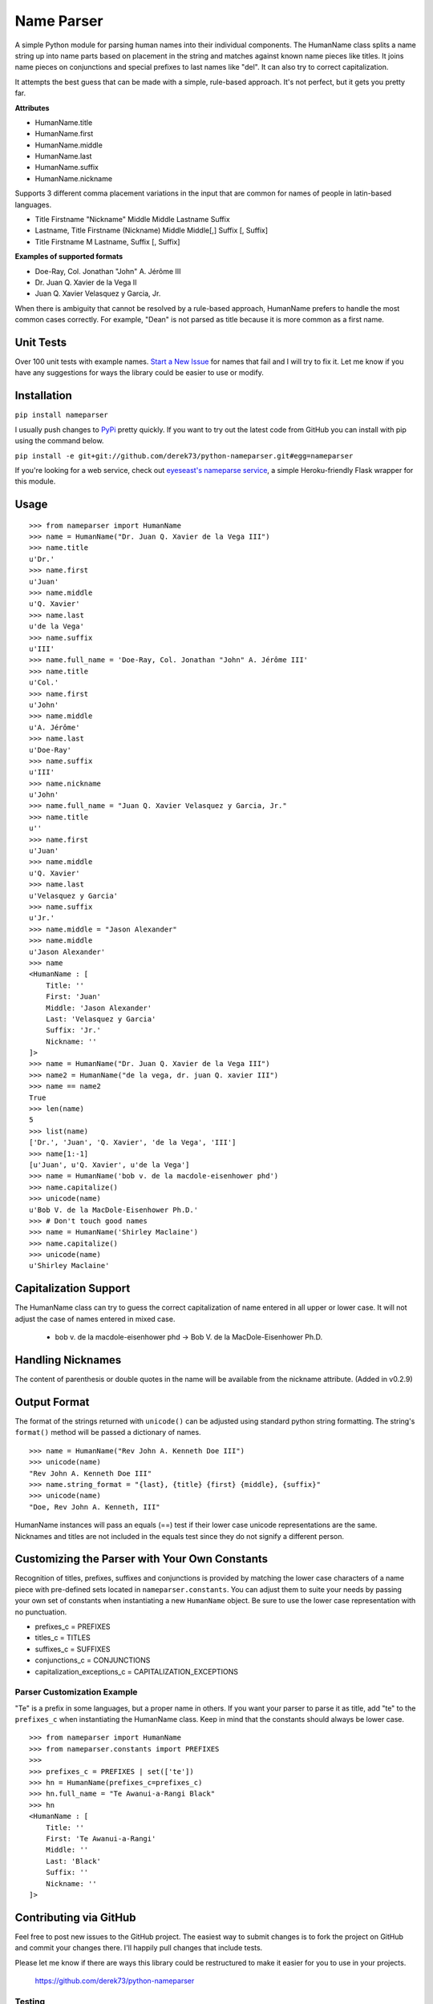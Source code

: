 Name Parser
===========

A simple Python module for parsing human names into their individual
components. The HumanName class splits a name string up into name parts
based on placement in the string and matches against known name pieces
like titles. It joins name pieces on conjunctions and special prefixes to
last names like "del". It can also try to correct capitalization.

It attempts the best guess that can be made with a simple, rule-based
approach. It's not perfect, but it gets you pretty far.

**Attributes**

* HumanName.title
* HumanName.first
* HumanName.middle
* HumanName.last
* HumanName.suffix
* HumanName.nickname

Supports 3 different comma placement variations in the input that are
common for names of people in latin-based languages.

* Title Firstname "Nickname" Middle Middle Lastname Suffix
* Lastname, Title Firstname (Nickname) Middle Middle[,] Suffix [, Suffix]
* Title Firstname M Lastname, Suffix [, Suffix]

**Examples of supported formats**

* Doe-Ray, Col. Jonathan "John" A. Jérôme III
* Dr. Juan Q. Xavier de la Vega II
* Juan Q. Xavier Velasquez y Garcia, Jr.

When there is ambiguity that cannot be resolved by a rule-based approach,
HumanName prefers to handle the most common cases correctly. For example,
"Dean" is not parsed as title because it is more common as a first name.

Unit Tests
------------

.. image:: https://travis-ci.org/derek73/python-nameparser.svg
   :target: https://travis-ci.org/derek73/python-nameparser

Over 100 unit tests with example names. 
`Start a New Issue <https://github.com/derek73/python-nameparser/issues>`_ 
for names that fail and I will try to fix it. Let me know if you have
any suggestions for ways the library could be easier to use or modify. 


Installation
------------

``pip install nameparser``

I usually push changes to `PyPi <https://pypi.python.org/pypi/nameparser>`_
pretty quickly. If you want to try out the latest code from GitHub you can
install with pip using the command below.

``pip install -e git+git://github.com/derek73/python-nameparser.git#egg=nameparser``

If you're looking for a web service, check out
`eyeseast's nameparse service <https://github.com/eyeseast/nameparse>`_, a
simple Heroku-friendly Flask wrapper for this module.

Usage
-----
::

    >>> from nameparser import HumanName
    >>> name = HumanName("Dr. Juan Q. Xavier de la Vega III")
    >>> name.title
    u'Dr.'
    >>> name.first
    u'Juan'
    >>> name.middle
    u'Q. Xavier'
    >>> name.last
    u'de la Vega'
    >>> name.suffix
    u'III'
    >>> name.full_name = 'Doe-Ray, Col. Jonathan "John" A. Jérôme III'
    >>> name.title
    u'Col.'
    >>> name.first
    u'John'
    >>> name.middle
    u'A. Jérôme'
    >>> name.last
    u'Doe-Ray'
    >>> name.suffix
    u'III'
    >>> name.nickname
    u'John'
    >>> name.full_name = "Juan Q. Xavier Velasquez y Garcia, Jr."
    >>> name.title
    u''
    >>> name.first
    u'Juan'
    >>> name.middle
    u'Q. Xavier'
    >>> name.last
    u'Velasquez y Garcia'
    >>> name.suffix
    u'Jr.'
    >>> name.middle = "Jason Alexander"
    >>> name.middle
    u'Jason Alexander'
    >>> name
    <HumanName : [
        Title: '' 
        First: 'Juan' 
        Middle: 'Jason Alexander' 
        Last: 'Velasquez y Garcia' 
        Suffix: 'Jr.'
        Nickname: ''
    ]>
    >>> name = HumanName("Dr. Juan Q. Xavier de la Vega III")
    >>> name2 = HumanName("de la vega, dr. juan Q. xavier III")
    >>> name == name2
    True
    >>> len(name)
    5
    >>> list(name)
    ['Dr.', 'Juan', 'Q. Xavier', 'de la Vega', 'III']
    >>> name[1:-1]
    [u'Juan', u'Q. Xavier', u'de la Vega']
    >>> name = HumanName('bob v. de la macdole-eisenhower phd')
    >>> name.capitalize()
    >>> unicode(name)
    u'Bob V. de la MacDole-Eisenhower Ph.D.'
    >>> # Don't touch good names
    >>> name = HumanName('Shirley Maclaine')
    >>> name.capitalize()
    >>> unicode(name) 
    u'Shirley Maclaine'


Capitalization Support
----------------------

The HumanName class can try to guess the correct capitalization of name
entered in all upper or lower case. It will not adjust the case of names
entered in mixed case.

    * bob v. de la macdole-eisenhower phd -> Bob V. de la MacDole-Eisenhower Ph.D.

Handling Nicknames
------------------

The content of parenthesis or double quotes in the name will be
available from the nickname attribute. (Added in v0.2.9)

Output Format
-------------

The format of the strings returned with ``unicode()`` can be adjusted
using standard python string formatting. The string's ``format()``
method will be passed a dictionary of names.

::

    >>> name = HumanName("Rev John A. Kenneth Doe III")
    >>> unicode(name)
    "Rev John A. Kenneth Doe III"
    >>> name.string_format = "{last}, {title} {first} {middle}, {suffix}"
    >>> unicode(name)
    "Doe, Rev John A. Kenneth, III"


HumanName instances will pass an equals (==) test if their lower case
unicode representations are the same. Nicknames and titles are not 
included in the equals test since they do not signify a different 
person.


Customizing the Parser with Your Own Constants
----------------------------------------------

Recognition of titles, prefixes, suffixes and conjunctions is provided
by matching the lower case characters of a name piece with pre-defined
sets located in ``nameparser.constants``. You can adjust them to suite
your needs by passing your own set of constants when instantiating a new
``HumanName`` object. Be sure to use the lower case representation with
no punctuation.

* prefixes_c = PREFIXES
* titles_c = TITLES
* suffixes_c = SUFFIXES
* conjunctions_c = CONJUNCTIONS
* capitalization_exceptions_c = CAPITALIZATION_EXCEPTIONS


Parser Customization Example
++++++++++++++++++++++++++++

"Te" is a prefix in some languages, but a proper name in others. If you
want your parser to parse it as title, add "te" to the ``prefixes_c``
when instantiating the HumanName class. Keep in mind that the constants
should always be lower case.

::

    >>> from nameparser import HumanName
    >>> from nameparser.constants import PREFIXES
    >>> 
    >>> prefixes_c = PREFIXES | set(['te'])
    >>> hn = HumanName(prefixes_c=prefixes_c)
    >>> hn.full_name = "Te Awanui-a-Rangi Black"
    >>> hn
    <HumanName : [
    	Title: '' 
    	First: 'Te Awanui-a-Rangi' 
    	Middle: '' 
    	Last: 'Black' 
    	Suffix: ''
    	Nickname: ''
    ]>


Contributing via GitHub
----------------------------

Feel free to post new issues to the GitHub project. The easiest way to submit
changes is to fork the project on GitHub and commit your changes there. I'll happily pull changes that include tests. 

Please let me know if there are ways this library could be restructured to make
it easier for you to use in your projects. 

    https://github.com/derek73/python-nameparser


Testing
+++++++

Run ``tests.py`` to see if your changes broke anything.

``./tests.py``

You can also pass a string as the first argument to see how a specific
name will be parsed.

::

    $ ./tests.py "Secretary of State Hillary Rodham-Clinton"
    <HumanName : [
    	Title: 'Secretary of State' 
    	First: 'Hillary' 
    	Middle: '' 
    	Last: 'Rodham-Clinton' 
    	Suffix: ''
    ]>
    


Naming Practices and Resources
------------------------------

    * US_Census_Surname_Data_2000_
    * Naming_practice_guide_UK_2006_
    * Wikipedia_Naming_conventions_
    * Wikipedia_List_Of_Titles_

.. _US_Census_Surname_Data_2000: http://www.census.gov/genealogy/www/data/2000surnames/index.html
.. _Naming_practice_guide_UK_2006: https://www.fbiic.gov/public/2008/nov/Naming_practice_guide_UK_2006.pdf
.. _Wikipedia_Naming_conventions: http://en.wikipedia.org/wiki/Wikipedia:Naming_conventions_(people)
.. _Wikipedia_List_Of_Titles: https://en.wikipedia.org/wiki/Title


Release Log
-----------

    * 0.2.10 - May 6, 2014
        - If name is only a title and one part, assume it's a last name instead of a first name. (`#7 <https://github.com/derek73/python-nameparser/issues/7>`_).
    * 0.2.9 - Apr 1, 2014
        - Add a new nickname attribute containing anything in parenthesis or double quotes (`Issue 33 <https://code.google.com/p/python-nameparser/issues/detail?id=33>`_).
    * 0.2.8 - Oct 25, 2013
        - Add support for Python 3.3+. Thanks to @corbinbs.
    * 0.2.7 - Feb 13, 2013
        - Fix bug with multiple conjunctions in title
        - add legal and crown titles
    * 0.2.6 - Feb 12, 2013
        - Fix python 2.6 import error on logging.NullHandler
    * 0.2.5 - Feb 11, 2013
        - Set logging handler to NullHandler
        - Remove 'ben' from PREFIXES because it's more common as a name than a prefix.
        - Deprecate BlankHumanNameError. Do not raise exceptions if full_name is empty string. 
    * 0.2.4 - Feb 10, 2013
        - Adjust logging, don't set basicConfig. Fix `Issue 10 <https://code.google.com/p/python-nameparser/issues/detail?id=10>`_ and `Issue 26 <https://code.google.com/p/python-nameparser/issues/detail?id=26>`_.
        - Fix handling of single lower case initials that are also conjunctions, e.g. "john e smith". Re `Issue 11 <https://code.google.com/p/python-nameparser/issues/detail?id=11>`_.
        - Fix handling of initials with no space separation, e.g. "E.T. Jones". Fix #11.
        - Do not remove period from first name, when present.
        - Remove 'e' from PREFIXES because it is handled as a conjunction.
        - Python 2.7+ required to run the tests. Mark known failures.
        - tests/test.py can now take an optional name argument that will return repr() for that name.
    * 0.2.3 - Fix overzealous "Mac" regex
    * 0.2.2 - Fix parsing error
    * 0.2.0 
        - Significant refactor of parsing logic. Handle conjunctions and prefixes before
          parsing into attribute buckets.
        - Support attribute overriding by assignment.
        - Support multiple titles. 
        - Lowercase titles constants to fix bug with comparison. 
        - Move documentation to README.rst, add release log.
    * 0.1.4 - Use set() in constants for improved speed. setuptools compatibility - sketerpot
    * 0.1.3 - Add capitalization feature - twotwo
    * 0.1.2 - Add slice support

